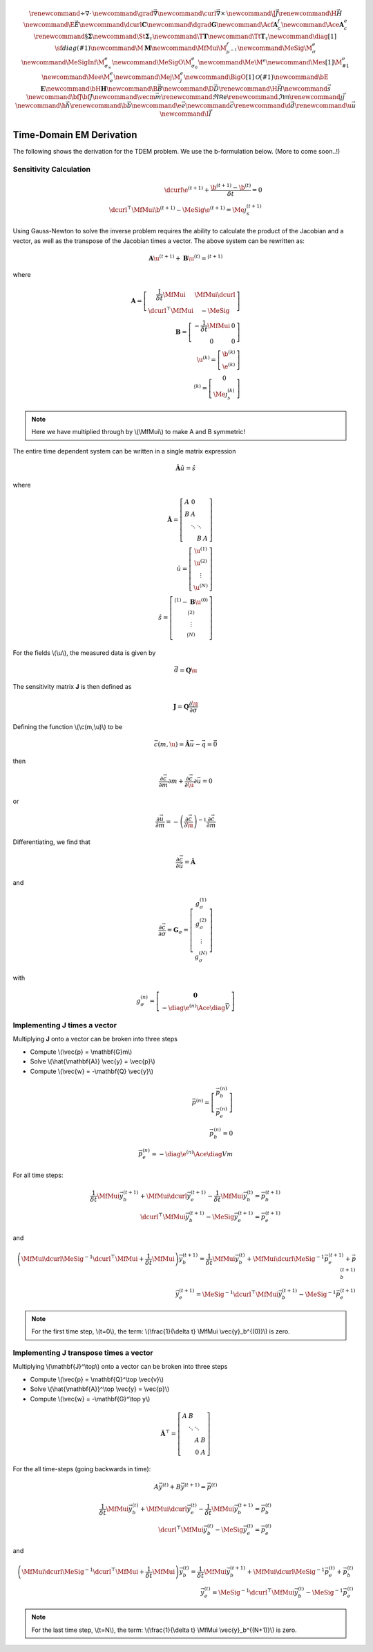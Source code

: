 .. _api_TDEM_derivation:


.. math::

    \renewcommand{\div}{\nabla\cdot\,}
    \newcommand{\grad}{\vec \nabla}
    \newcommand{\curl}{{\vec \nabla}\times\,}
    \newcommand {\J}{{\vec J}}
    \renewcommand{\H}{{\vec H}}
    \newcommand {\E}{{\vec E}}
    \newcommand{\dcurl}{{\mathbf C}}
    \newcommand{\dgrad}{{\mathbf G}}
    \newcommand{\Acf}{{\mathbf A_c^f}}
    \newcommand{\Ace}{{\mathbf A_c^e}}
    \renewcommand{\S}{{\mathbf \Sigma}}
    \newcommand{\St}{{\mathbf \Sigma_\tau}}
    \newcommand{\T}{{\mathbf T}}
    \newcommand{\Tt}{{\mathbf T_\tau}}
    \newcommand{\diag}[1]{\,{\sf diag}\left( #1 \right)}
    \newcommand{\M}{{\mathbf M}}
    \newcommand{\MfMui}{{\M^f_{\mu^{-1}}}}
    \newcommand{\MeSig}{{\M^e_\sigma}}
    \newcommand{\MeSigInf}{{\M^e_{\sigma_\infty}}}
    \newcommand{\MeSigO}{{\M^e_{\sigma_0}}}
    \newcommand{\Me}{{\M^e}}
    \newcommand{\Mes}[1]{{\M^e_{#1}}}
    \newcommand{\Mee}{{\M^e_e}}
    \newcommand{\Mej}{{\M^e_j}}
    \newcommand{\BigO}[1]{\mathcal{O}\bigl(#1\bigr)}
    \newcommand{\bE}{\mathbf{E}}
    \newcommand{\bH}{\mathbf{H}}
    \newcommand{\B}{\vec{B}}
    \newcommand{\D}{\vec{D}}
    \renewcommand{\H}{\vec{H}}
    \newcommand{\s}{\vec{s}}
    \newcommand{\bfJ}{\bf{J}}
    \newcommand{\vecm}{\vec m}
    \renewcommand{\Re}{\mathsf{Re}}
    \renewcommand{\Im}{\mathsf{Im}}
    \renewcommand {\j}  { {\vec j} }
    \newcommand {\h}  { {\vec h} }
    \renewcommand {\b}  { {\vec b} }
    \newcommand {\e}  { {\vec e} }
    \newcommand {\c}  { {\vec c} }
    \renewcommand {\d}  { {\vec d} }
    \renewcommand {\u}  { {\vec u} }
    \newcommand{\I}{\vec{I}}


Time-Domain EM Derivation
*************************

The following shows the derivation for the TDEM problem. We use the b-formulation below.
(More to come soon..!)


Sensitivity Calculation
=======================

.. math::

    \begin{align}
        \dcurl \e^{(t+1)} + \frac{\b^{(t+1)} - \b^{(t)}}{\delta t} = 0 \\
        \dcurl^\top \MfMui \b^{(t+1)} - \MeSig \e^{(t+1)} = \Me \j_s^{(t+1)}
    \end{align}

Using Gauss-Newton to solve the inverse problem requires the ability to calculate the product of the
Jacobian and a vector, as well as the transpose of the Jacobian times a vector.
The above system can be rewritten as:

.. math::

    \begin{align}
        \mathbf{A} \u^{(t+1)} + \mathbf{B} \u^{(t)}= \s^{(t+1)}
    \end{align}

where

.. math::

    \begin{align}
        \mathbf{A} =
        \left[
            \begin{array}{cc}
                \frac{1}{\delta t} \MfMui & \MfMui\dcurl \\
                \dcurl^\top \MfMui & -\MeSig
            \end{array}
        \right] \\
        \mathbf{B} =
        \left[
            \begin{array}{cc}
                -\frac{1}{\delta t} \MfMui & 0 \\
                0 & 0
            \end{array}
        \right] \\
        \u^{(k)} = \left[
        \begin{array}{c}
            \b^{(k)}\\
            \e^{(k)}
        \end{array}
        \right] \\
        \s^{(k)} = \left[
        \begin{array}{c}
            0\\
            \Me \j^{(k)}_s
        \end{array}
        \right]
    \end{align}

.. note::

    Here we have multiplied through by \\(\\MfMui\\) to make A and B symmetric!

The entire time dependent system can be written in a single matrix expression

.. math::

    \begin{align}
        \hat{\mathbf{A}} \hat{u} = \hat{s}
    \end{align}

where

.. math::

    \begin{align}
        \mathbf{\hat{A}} = \left[
        \begin{array}{cccc}
            A & 0 & & \\
            B & A & & \\
              & \ddots & \ddots & \\
              & & B & A
        \end{array}
        \right] \\
        \hat{u} = \left[
            \begin{array}{c}
                \u^{(1)} \\
                \u^{(2)} \\
                \vdots \\
                \u^{(N)}
            \end{array} \right]\\
        \hat{s} = \left[
            \begin{array}{c}
                \s^{(1)} - \mathbf{B} \u^{(0)} \\
                \s^{(2)} \\
                \vdots \\
                \s^{(N)}
            \end{array}
        \right]
    \end{align}

For the fields \\(\\u\\), the measured data is given by

.. math::

    \begin{align}
        \vec{d} = \mathbf{Q} \u
    \end{align}

The sensitivity matrix **J** is then defined as

.. math::

    \begin{align}
        \mathbf{J} = \mathbf{Q} \frac{\partial \u}{\partial \sigma}
    \end{align}


Defining the function \\(\\c(m,\\u)\\) to be

.. math::

    \begin{align}
        \vec{c}(m,\u) = \hat{\mathbf{A}} \vec{u} - \vec{q} = \vec{0}
    \end{align}

then

.. math::

    \begin{align}
        \frac{\partial \vec{c}}{\partial m} \partial m
        + \frac{\partial \vec{c}}{\partial \u} \partial \vec{u} = 0
    \end{align}

or

.. math::

    \begin{align}
        \frac{\partial \vec{u}}{\partial m} = -\left(\frac{\partial \vec{c}}{\partial \u} \right)^{-1} \frac{\partial \vec{c}}{\partial m}
    \end{align}


Differentiating, we find that

.. math::

    \begin{align}
        \frac{\partial \vec{c}}{\partial \hat{u}} = \hat{\mathbf{A}}
    \end{align}

and

.. math::

    \begin{align}
        \frac{\partial \vec{c}}{\partial \sigma} = \mathbf{G}_\sigma =
        \left[
            \begin{array}{c}
                g_\sigma^{(1)}\\
                g_\sigma^{(2)}\\
                \vdots \\
                g_\sigma^{(N)}
            \end{array}
        \right]
    \end{align}

with

.. math::

    \begin{align}
        g_\sigma^{(n)} =
        \left[
            \begin{array}{c}
                \mathbf{0} \\
                - \diag{\e^{(n)}} \Ace \diag{\vec{V}}
            \end{array}
        \right]
    \end{align}


Implementing **J** times a vector
=================================

Multiplying **J** onto a vector can be broken into three steps


* Compute \\(\\vec{p} = \\mathbf{G}m\\)
* Solve \\(\\hat{\\mathbf{A}} \\vec{y} = \\vec{p}\\)
* Compute \\(\\vec{w} = -\\mathbf{Q} \\vec{y}\\)

.. math::

    \begin{align}
        \vec{p}^{(n)} = \left[
            \begin{array}{c}
                \vec{p}_b^{(n)} \\
                \vec{p}_e^{(n)}
            \end{array}
        \right] \\
        \vec{p}_b^{(n)} = 0 \\
        \vec{p}_e^{(n)} = - \diag{\e^{(n)}} \Ace \diag{V} m
    \end{align}


For all time steps:

.. math::

    \begin{align}
        \frac{1}{\delta t} \MfMui\vec{y}_{b}^{(t+1)} + \MfMui\dcurl \vec{y}_{e}^{(t+1)}
        - \frac{1}{\delta t} \MfMui \vec{y}_{b}^{(t)}
        = \vec{p}_b^{(t+1)} \\
        \dcurl^\top \MfMui \vec{y}_b^{(t+1)} - \MeSig \vec{y}_e^{(t+1)} = \vec{p}_e^{(t+1)}
    \end{align}

and

.. math::

    \begin{align}
        \left( \MfMui \dcurl \MeSig^{-1} \dcurl^\top \MfMui + \frac{1}{\delta t} \MfMui \right) \vec{y}_{b}^{(t+1)} =
        \frac{1}{\delta t} \MfMui \vec{y}_b^{(t)}
        + \MfMui \dcurl \MeSig^{-1} \vec{p}_e^{(t+1)} + \vec{p}_b^{(t+1)} \\
        \vec{y}_e^{(t+1)} = \MeSig^{-1} \dcurl^\top \MfMui \vec{y}_b^{(t+1)} - \MeSig^{-1} \vec{p}_e^{(t+1)}
    \end{align}

.. note::

    For the first time step, \\\(t=0\\\), the term: \\\(\\frac{1}{\\delta t} \\MfMui \\vec{y}_b^{(0)}\\\) is zero.




Implementing **J** transpose times a vector
===========================================

Multiplying \\(\\mathbf{J}^\\top\\) onto a vector can be broken into three steps


* Compute \\(\\vec{p} = \\mathbf{Q}^\\top \\vec{v}\\)
* Solve \\(\\hat{\\mathbf{A}}^\\top \\vec{y} = \\vec{p}\\)
* Compute \\(\\vec{w} = -\\mathbf{G}^\\top y\\)


.. math::

    \mathbf{\hat{A}}^\top = \left[
        \begin{array}{cccc}
            A & B & & \\
              & \ddots & \ddots & \\
              & & A & B \\
              & & 0 & A
        \end{array}
    \right]

For the all time-steps (going backwards in time):


.. math::

    A \vec{y}^{(t)} + B \vec{y}^{(t+1)} = \vec{p}^{(t)}


.. math::

    \begin{align}
        \frac{1}{\delta t} \MfMui\vec{y}_{b}^{(t)} + \MfMui\dcurl \vec{y}_{e}^{(t)}
        - \frac{1}{\delta t} \MfMui \vec{y}_{b}^{(t+1)}
        = \vec{p}_b^{(t)} \\
        \dcurl^\top \MfMui \vec{y}_b^{(t)} - \MeSig \vec{y}_e^{(t)} = \vec{p}_e^{(t)}
    \end{align}

and

.. math::

    \begin{align}
        \left( \MfMui \dcurl \MeSig^{-1} \dcurl^\top \MfMui + \frac{1}{\delta t} \MfMui \right) \vec{y}_{b}^{(t)} =
        \frac{1}{\delta t} \MfMui \vec{y}_b^{(t+1)}
        + \MfMui \dcurl \MeSig^{-1} \vec{p}_e^{(t)} + \vec{p}_b^{(t)} \\
        \vec{y}_e^{(t)} = \MeSig^{-1} \dcurl^\top \MfMui \vec{y}_b^{(t)} - \MeSig^{-1} \vec{p}_e^{(t)}
    \end{align}


.. note::

    For the last time step, \\\(t=N\\\), the term: \\\(\\frac{1}{\\delta t} \\MfMui \\vec{y}_b^{(N+1)}\\\) is zero.

